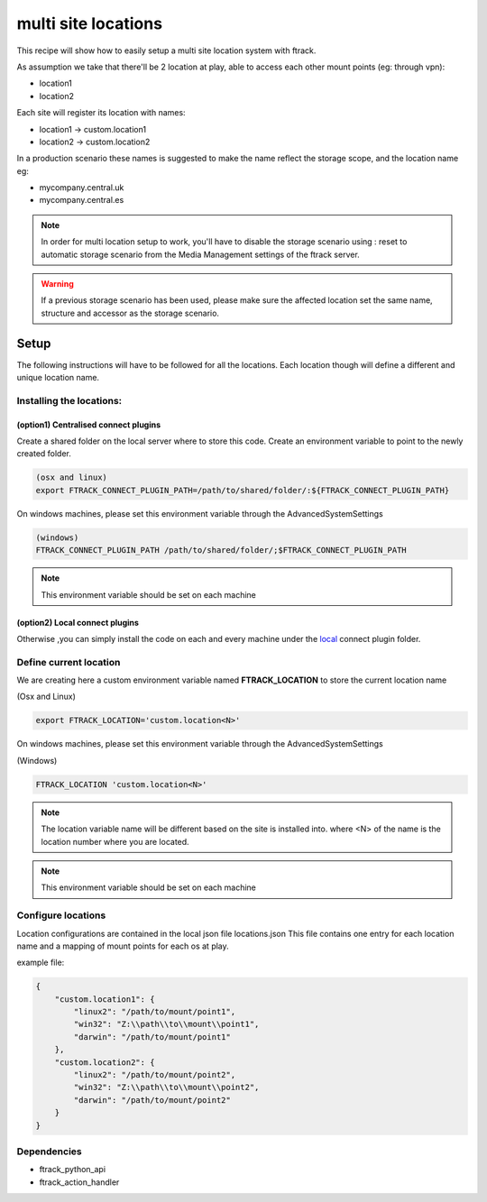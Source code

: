 ====================
multi site locations
====================

This recipe will show how to easily setup a multi site location system with ftrack.

As assumption we take that there'll be 2 location at play, able to access each other mount points (eg: through vpn):

* location1
* location2

Each site will register its location with names:

* location1 -> custom.location1
* location2 -> custom.location2

In a production scenario these names is suggested to make the name reflect the storage scope, and the location name eg:

* mycompany.central.uk
* mycompany.central.es


.. note::

    In order for multi location setup to work, you'll have to disable the 
    storage scenario using : reset to automatic storage scenario from the Media Management
    settings of the ftrack server.
    
.. warning:: 

    If a previous storage scenario has been used, please make sure
    the affected location set the same name, structure and accessor as the storage
    scenario.


Setup
=====

The following instructions will have to be followed for all the locations.
Each location though will define a different and unique location name.

Installing the locations:
-------------------------

(option1) Centralised connect plugins
^^^^^^^^^^^^^^^^^^^^^^^^^^^^^^^^^^^^^

Create a shared folder on the local server where to store this code.
Create an environment variable to point to the newly created folder.

.. code-block::

    (osx and linux)
    export FTRACK_CONNECT_PLUGIN_PATH=/path/to/shared/folder/:${FTRACK_CONNECT_PLUGIN_PATH}

On windows machines, please set this environment variable through the AdvancedSystemSettings

.. code-block::

    (windows)
    FTRACK_CONNECT_PLUGIN_PATH /path/to/shared/folder/;$FTRACK_CONNECT_PLUGIN_PATH

.. note::

    This environment variable should be set on each machine


(option2) Local connect plugins
^^^^^^^^^^^^^^^^^^^^^^^^^^^^^^^^^^^^^

Otherwise ,you can simply install the code on each and every machine under
the `local <http://ftrack-connect.rtd.ftrack.com/en/stable/developing/plugins.html>`_ connect plugin folder.


Define current location
-----------------------

We are creating here a custom environment variable named **FTRACK_LOCATION** to store the current location name

(Osx and Linux)

.. code-block:: bash

    export FTRACK_LOCATION='custom.location<N>'


On windows machines, please set this environment variable through the AdvancedSystemSettings

(Windows)

.. code-block:: bash

    FTRACK_LOCATION 'custom.location<N>'

.. note:: 

    The location variable name will be different based on the site is installed into.
    where <N> of the name is the location number where you are located.

.. note:: 

    This environment variable should be set on each machine


Configure locations
-------------------

Location configurations are contained in the local json file locations.json
This file contains one entry for each location name and a mapping of mount points for each os at play.

example file:

.. code-block:: json

    {
        "custom.location1": {
            "linux2": "/path/to/mount/point1",
            "win32": "Z:\\path\\to\\mount\\point1",
            "darwin": "/path/to/mount/point1"
        },
        "custom.location2": {
            "linux2": "/path/to/mount/point2",
            "win32": "Z:\\path\\to\\mount\\point2",
            "darwin": "/path/to/mount/point2"
        }
    }


Dependencies
------------

* ftrack_python_api
* ftrack_action_handler